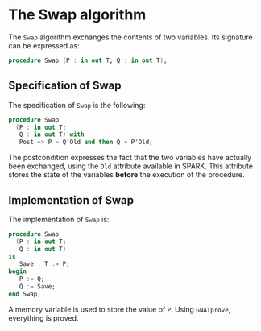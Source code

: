 # Created 2018-11-09 Fri 22:38
#+OPTIONS: author:nil title:nil toc:nil
#+EXPORT_FILE_NAME: ../../../mutating/Swap.org

* The Swap algorithm

The ~Swap~ algorithm exchanges the contents of two variables. Its
signature can be expressed as:

#+BEGIN_SRC ada
  procedure Swap (P : in out T; Q : in out T);
#+END_SRC

** Specification of Swap

The specification of ~Swap~ is the following:

#+BEGIN_SRC ada
  procedure Swap
    (P : in out T;
     Q : in out T) with
     Post => P = Q'Old and then Q = P'Old;
#+END_SRC

The postcondition expresses the fact that the two variables have
actually been exchanged, using the ~Old~ attribute available in
SPARK. This attribute stores the state of the variables *before*
the execution of the procedure.

** Implementation of Swap

The implementation of ~Swap~ is:

#+BEGIN_SRC ada
  procedure Swap
    (P : in out T;
     Q : in out T)
  is
     Save : T := P;
  begin
     P := Q;
     Q := Save;
  end Swap;
#+END_SRC

A memory variable is used to store the value of ~P~. Using
~GNATprove~, everything is proved.
